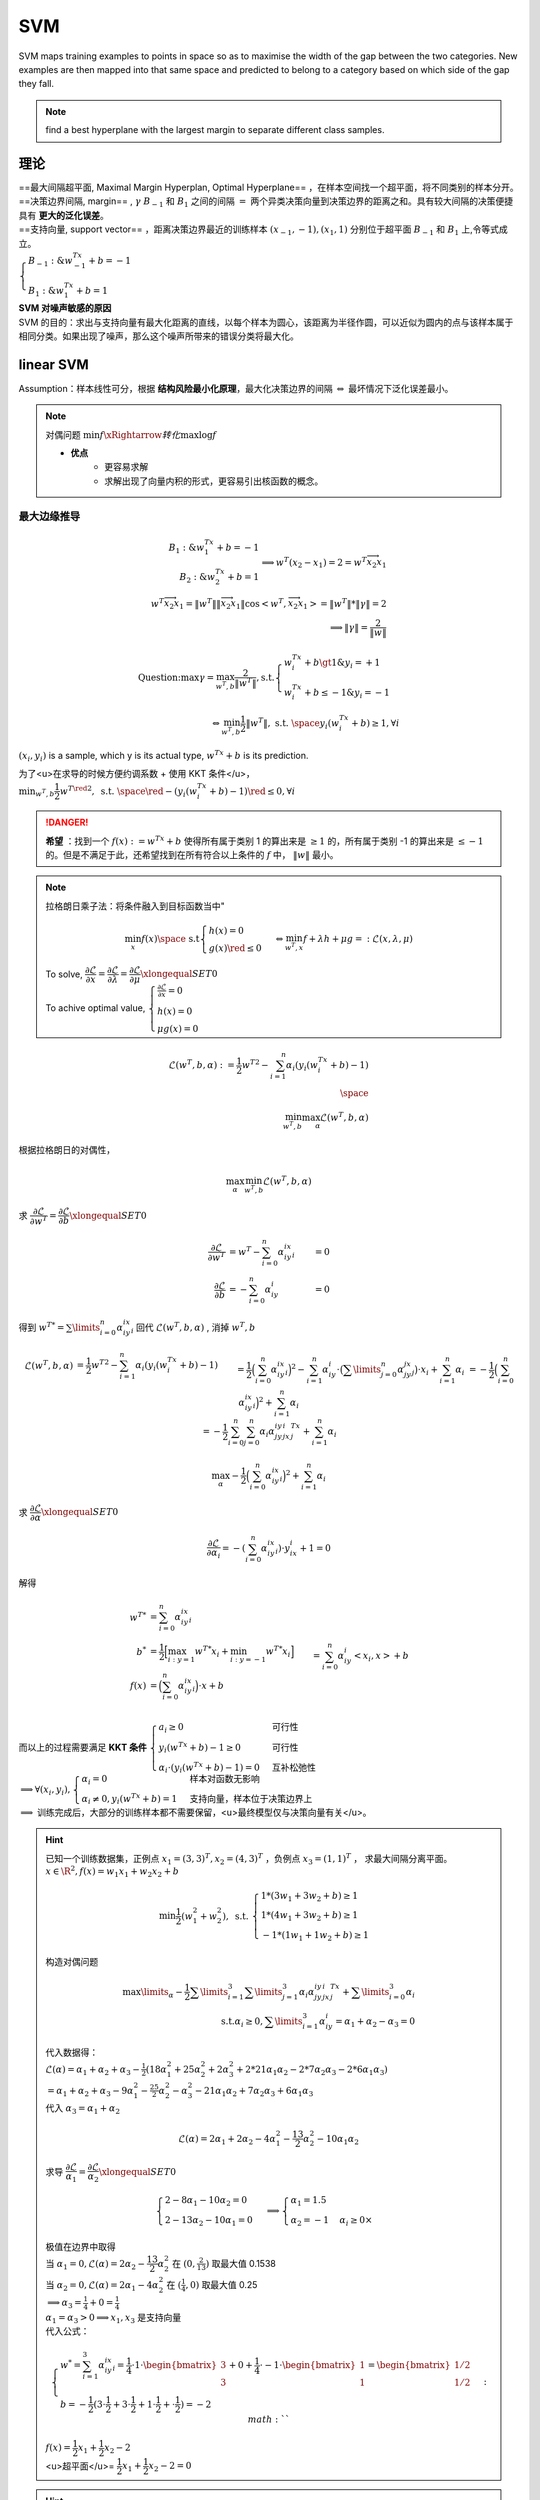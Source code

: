 SVM
##########

SVM maps training examples to points in space so as to maximise the width of the gap between the two categories. New examples are then mapped into that same space and predicted to belong to a category based on which side of the gap they fall.

.. note:: find a best hyperplane with the largest margin to separate different class samples.

    .. mermaid::
    
        flowchart LR
            A[Linear SVM]
            B[soft margined ]
            C["`kernel trick
            低维完成运算`"]
            D["`non-linear SVM
            投射高维`"]
            E{线性可分}
            F{"`噪声存在
            泛化⬇️`"}
            G[hard margined]
            Z["`SVM
            线性超平面
            噪声敏感`"] 
            Z--> E --Y-->A
            E --N--> D --计算内积困难--> C
            Z --> F --N--> G
            F --Y--> B

理论
**********
| ==最大间隔超平面, Maximal Margin Hyperplan, Optimal Hyperplane== ，在样本空间找一个超平面，将不同类别的样本分开。
| ==决策边界间隔, margin== ,  :math:`\gamma` :math:`B_{-1}`  和  :math:`B_{1}` 之间的间隔  :math:`=`  两个异类决策向量到决策边界的距离之和。具有较大间隔的决策便捷具有 **更大的泛化误差**。
| ==支持向量, support vector== ，距离决策边界最近的训练样本  :math:`(x_{-1},-1),(x_1, 1)`  分别位于超平面 :math:`B_{-1}`  和  :math:`B_{1}` 上,令等式成立。
| :math:`\begin{cases}B_{-1}:\& w^Tx_{-1}+b=-1\\B_1:\&w^Tx_{1}+b=1\end{cases}`

.. image:: ./pics/SVM_4.png
    :scale: 30%
    :align: center

| **SVM 对噪声敏感的原因**
| SVM 的目的：求出与支持向量有最大化距离的直线，以每个样本为圆心，该距离为半径作圆，可以近似为圆内的点与该样本属于相同分类。如果出现了噪声，那么这个噪声所带来的错误分类将最大化。

linear SVM
********************

Assumption：样本线性可分，根据 **结构风险最小化原理**，最大化决策边界的间隔  :math:`\Leftrightarrow`  最坏情况下泛化误差最小。

.. note:: 对偶问题
    :math:`\min f\xRightarrow{转化}\max \log f`

    - **优点**
        - 更容易求解
        - 求解出现了向量内积的形式，更容易引出核函数的概念。

最大边缘推导
====================

.. math::
    \begin{align*}B_{1}:\&w^Tx_{1}+b=-1\\B_2:\&w^Tx_2+b=1\end{align*}\implies w^T(x_2-x_1)=2=w^T\overrightarrow{x_2x_1}\\w^T\overrightarrow{x_2x_1}=\Vert w^T\Vert*\Vert\overrightarrow{x_2x_1}\Vert*\cos<w^T, \overrightarrow{x_2x_1}>=\Vert w^T\Vert * \Vert\gamma\Vert=2\\\implies \Vert\gamma\Vert=\cfrac{2}{\Vert w\Vert}

.. math:: 
    \text{Question:} \max \gamma = \max_{w^T,b}\cfrac{2}{\Vert w^T\Vert}, \text{s.t.}\begin{cases} w^Tx_i+b\gt1\&y_i=+1\\w^Tx_i+b\le-1\&y_i=-1\end{cases}\\\Leftrightarrow \min_{w^T,b}\cfrac{1}{2}\Vert w^T\Vert, \text{ s.t. }\space y_i(w^Tx_i+b)\ge 1,  \forall i


:math:`(x_i,y_i)`  is a sample, which y is its actual type,  :math:`w^Tx+b`  is its prediction.

为了<u>在求导的时候方便约调系数 + 使用 KKT 条件</u>， :math:`\min_{w^T,b}\cfrac{1}{2}{w^T}^{\red{2}}, \text{ s.t. }\space \red{-}(y_i(w^Tx_i+b)-1)\red{\le} 0,  \forall i` 

.. danger:: **希望** ：找到一个  :math:`f(x):=w^Tx+b`  使得所有属于类别 1 的算出来是  :math:`\ge 1` 的，所有属于类别 -1 的算出来是  :math:`\le -1` 的。但是不满足于此，还希望找到在所有符合以上条件的  :math:`f` 中， :math:`\Vert w\Vert`  最小。

.. note:: 拉格朗日乘子法：将条件融入到目标函数当中"
    
    .. math::
        \min_{x} f(x) \space\text{ s.t} \begin{cases} h(x)=0\\g(x)\red{\le}0\end{cases}\Leftrightarrow \min_{w^T,x}f+\lambda h + \mu g=:\mathcal{L}(x, \lambda, \mu)  
    
    | To solve,  :math:`\cfrac{\partial\mathcal{L}}{\partial x}=\cfrac{\partial\mathcal{L}}{\partial \lambda}=\cfrac{\partial\mathcal{L}}{\partial \mu}\xlongequal{SET}0` 
    | To achive optimal value, :math:`\begin{cases} \frac{\partial\mathcal{L}}{\partial x}=0\\h(x)=0\\\mu g(x)=0\end{cases}`

.. math::
    \mathcal{L}(w^T,b, \alpha):= \cfrac{1}{2} {w^T}^2-\sum_{i=1}^n\alpha_i(y_i(w^Tx_i+b)-1)\\\space\\\min_{w^T,b}\max_{\alpha}\mathcal{L}(w^T,b, \alpha)

根据拉格朗日的对偶性，

.. math::
    \max_{\alpha}\min_{w^T, b}\mathcal{L}(w^T,b, \alpha)

求 :math:`\cfrac{\partial\mathcal{L}}{\partial w^T}=\cfrac{\partial\mathcal{L}}{\partial b}\xlongequal{SET}0` 

.. math:: 
    \begin{align*}\cfrac{\partial\mathcal{L}}{\partial w^T}&=w^T-\sum_{i=0}^n\alpha_iy_ix_i&=0\\\cfrac{\partial\mathcal{L}}{\partial b}&=-\sum_{i=0}^n\alpha_iy_i&=0\end{align*}

得到 :math:`{w^T}^*=\sum\limits_{i=0}^n\alpha_iy_ix_i`  回代  :math:`\mathcal{L}(w^T,b, \alpha)` , 消掉  :math:`w^T, b` 

.. math:: 
    \begin{align*}\mathcal{L}(w^T,b, \alpha)&=\frac{1}{2} {w^T}^2-\sum_{i=1}^n\alpha_i(y_i(w^Tx_i+b)-1)\\&=\frac{1}{2}\Big(\sum_{i=0}^n\alpha_iy_ix_i\Big)^2-\sum_{i=1}^n\alpha_iy_i\cdot\big(\sum\limits_{j=0}^n\alpha_jy_jx_j\big)\cdot x_i+\sum_{i=1}^n\alpha_i\\&=-\frac{1}{2}\Big(\sum_{i=0}^n\alpha_iy_ix_i\Big)^2+\sum_{i=1}^n\alpha_i\\&=-\frac{1}{2}\sum_{i=0}^n\sum_{j=0}^n\alpha_i\alpha_jy_iy_jx_i^Tx_j+\sum_{i=1}^n\alpha_i\end{align*} :math:`` 

.. math:: 
    \max_{\alpha}-\frac{1}{2}\Big(\sum_{i=0}^n\alpha_iy_ix_i\Big)^2+\sum_{i=1}^n\alpha_i

求  :math:`\cfrac{\partial\mathcal{L}}{\partial \alpha}\xlongequal{SET}0` 

.. math:: \cfrac{\partial\mathcal{L}}{\partial \alpha_i}=-(\sum_{i=0}^n\alpha_iy_ix_i)\cdot y_ix_i+1=0 

解得

.. math::
    \begin{align*}{w^T}^*&=\sum_{i=0}^n\alpha_iy_ix_i\\b^*&=\frac{1}{2}\Big[\max_{i:y=1}{w^T}^*x_i+\min_{i:y=-1}{w^T}^*x_i\Big]\\f(x)&=\Big(\sum_{i=0}^n\alpha_iy_ix_i\Big)\cdot x+b\\&=\sum_{i=0}^n\alpha_iy_i<x_i, x> + b\end{align*}

| 而以上的过程需要满足 **KKT 条件** :math:`\begin{cases}a_i\ge0&\text{可行性}\\y_i(w^Tx+b)-1\ge0&\text{可行性}\\\alpha_i\cdot(y_i(w^Tx+b)-1)=0  &\text{互补松弛性}  \end{cases}`
| :math:`\implies \forall (x_i,y_i), \begin{cases}\alpha_i=0 &\text{样本对函数无影响}\\\alpha_i\neq 0, y_i(w^Tx+b)=1&\text{支持向量，样本位于决策边界上}\end{cases}`
| :math:`\implies`  训练完成后，大部分的训练样本都不需要保留，<u>最终模型仅与决策向量有关</u>。

.. hint:: 已知一个训练数据集，正例点  :math:`x_1=(3,3)^T,x_2=(4,3)^T` ，负例点  :math:`x_3=(1,1)^T` ， 求最大间隔分离平面。
    :math:`x\in\R^2, f(x)=w_1x_1+w_2x_2+b` 
    
    .. math::
        \min\frac{1}{2}(w_1^2+w_2^2), \text{ s.t. }\begin{cases}1*(3w_1+3w_2+b)\ge1\\1*(4w_1+3w_2+b)\ge1\\-1*(1w_1+1w_2+b)\ge1\end{cases}
    
    构造对偶问题

    .. math::
        \max\limits_\alpha-\cfrac{1}{2}\sum\limits_{i=1}^3\sum\limits_{j=1}^3\alpha_i\alpha_jy_iy_jx_i^Tx_j+\sum\limits_{i=0}^3\alpha_i\\\text{s.t.}\alpha_i\ge0,\sum\limits_{i=1}^3\alpha_iy_i=\alpha_1+\alpha_2-\alpha_3=0
    
    | 代入数据得：
    | :math:`\mathcal{L}(\alpha)=\alpha_1+\alpha_2+\alpha_3-\frac{1}{2}(18\alpha_1^2+25\alpha_2^2+2\alpha_3^2+2*21\alpha_1\alpha_2-2*7\alpha_2\alpha_3-2*6\alpha_1\alpha_3)\\=\alpha_1+\alpha_2+\alpha_3-9\alpha_1^2-\frac{25}{2}\alpha_2^2-\alpha_3^2-21\alpha_1\alpha_2+7\alpha_2\alpha_3+6\alpha_1\alpha_3` 
    | 代入  :math:`\alpha_3=\alpha_1+\alpha_2` 
    
    .. math::
        \mathcal{L}(\alpha)=2\alpha_1+2\alpha_2-4\alpha_1^2-\frac{13}{2}\alpha_2^2-10\alpha_1\alpha_2
    
    求导  :math:`\cfrac{\partial\mathcal{L}}{\alpha_1}=\cfrac{\partial\mathcal{L}}{\alpha_2}\xlongequal{SET}0` 
    
    .. math::
        \begin{cases}2-8\alpha_1-10\alpha_2=0\\2-13\alpha_2-10\alpha_1=0\end{cases}\implies\begin{cases}\alpha_1=1.5\\\alpha_2=-1&\alpha_i\ge0\times\end{cases}
    
    | 极值在边界中取得
    | 当  :math:`\alpha_1=0, \mathcal{L}(\alpha)=2\alpha_2-\cfrac{13}{2}\alpha_2^2`  在  :math:`(0, \frac{2}{13})`  取最大值 0.1538
    | 当  :math:`\alpha_2=0, \mathcal{L}(\alpha)=2\alpha_1-4\alpha_2^2`  在  :math:`(\frac{1}{4}, 0)`  取最大值 0.25
    | :math:`\implies \alpha_3=\frac{1}{4}+0=\frac{1}{4}` 
    | :math:`\alpha_1=\alpha_3>0\implies x_1,x_3` 是支持向量
    | 代入公式：
    
    .. math:: 
        \begin{cases}w^*=\sum_{i=1}^3\alpha_iy_ix_i=\cfrac{1}{4}\cdot1\cdot\begin{bmatrix}3\\3\end{bmatrix}+0+\cfrac{1}{4}\cdot-1\cdot\begin{bmatrix}1\\1\end{bmatrix}=\begin{bmatrix}1/2\\1/2\end{bmatrix}\\b=-\frac{1}{2}(3\cdot\frac{1}{2}+3\cdot\frac{1}{2}+1\cdot\frac{1}{2}+\cdot\frac{1}{2})=-2\end{cases} :math:`` 
    
    | :math:`f(x)=\cfrac{1}{2}x_1+\cfrac{1}{2}x_2-2` 
    | <u>超平面</u>= :math:`\cfrac{1}{2}x_1+\cfrac{1}{2}x_2-2=0` 

.. hint:: 已知一个训练数据集，负例点  :math:`x_1=(1,0)^T,x_2=(0,1)^T` ，正例点  :math:`x_3=(2,1)^T` ， 求最大间隔分离平面。
    ==对偶问题解法==
    :math:`x\in\R^2, f(x)=\begin{bmatrix}w_1\\w_2\end{bmatrix}^T\begin{bmatrix}x_1\\x_2\end{bmatrix}+b` 
    
    .. math::
        \min_{w^T,b}\frac{1}{2}(w_1^2+w_2^2)\text{ s.t. }\begin{cases}-1*(w_1+b)\ge1\\-1*(w_2+b)\ge1\\1*(2w_1+w_2)\ge1\end{cases}
    
    构造对偶问题
    
    .. math::
        \max_\alpha-\frac{1}{2}\sum_{i,j=1}^3\alpha_i\alpha_jy_iy_jx_i^Tx_j+\sum_{i=1}^3\alpha_i\text{ s.t. }\alpha_i\ge0, \sum_{i=0}^3\alpha_iy_i=-\alpha_1-\alpha_2+\alpha_3=0 :math:`` 
    
    | :math:`\mathcal{L}(\alpha)=-\frac{1}{2}(\alpha_1^1+\alpha_2^2+5\alpha_3^2+2*2\alpha_1\alpha_3+2*2\alpha_2\alpha_3)+\sum\limits_{i=1}^3\alpha_i` 
    | 代入  :math:`\alpha_3=\alpha_1+\alpha_2` 
    
    .. math::
        \mathcal{L}(\alpha)=2\alpha_1+2\alpha_2-\alpha_1^2-2\alpha_2^2-3\alpha_1\alpha_2 :math:`` 
    
    求偏导  :math:`\frac{\partial\mathcal{L}(\alpha)}{\partial\alpha_1}=\frac{\partial\mathcal{L}(\alpha)}{\partial\alpha_2}\xlongequal{SET}0` 
    
    .. math::
        \begin{cases}2-2\alpha_1-3\alpha_2=0\\2-4\alpha_2-3\alpha_1=0\end{cases}\begin{cases}\alpha_1=-2\lt0\times\\\alpha_2=2 \end{cases} :math:`` 
    
    | 极值在边界取得  :math:`\begin{cases}\alpha_1=0&\mathcal{L}=2\alpha_2-2\alpha_2^2, \max_{(0, 1/2)}=1/2\\\alpha_2=0&\mathcal{L}=2\alpha_1-\alpha_1^2,\max_{(1,0)}=1\end{cases}` 
    | :math:`(\alpha_1,\alpha_2,\alpha_3)=(1,0,1), \alpha_1=\alpha_3>0, x_1,x_3` 支持向量
    | 代入公式：
    
    .. math::
        \begin{cases}w^*=1*-1*\begin{bmatrix}1\\0\end{bmatrix}+0+1*1*\begin{bmatrix}2\\1\end{bmatrix}=\begin{bmatrix}1\\1\end{bmatrix}\\b^*=\frac{1}{2}(1*1+0+1*2+1*1)=-2\end{cases}
    
    | :math:`f(x)=\begin{bmatrix}1\\1\end{bmatrix}^T\begin{bmatrix}x_1\\x_2\end{bmatrix}-2` 
    | 分离超平面  :math:`\begin{bmatrix}1&1\end{bmatrix}\begin{bmatrix}x_1\\x_2\end{bmatrix}-2=x_1+x_2-2=0` 


.. hint:: Consider the classification problem with data  :math:`\{(x_i,y_i)\}_{i=1}^m`  , where for each i  :math:`x_i\in\R, y_i\in\{±1\}` . Recall the hinge loss  :math:`φ_h(x) = \max\{0, 1−x\}` . Consider the SVM on  :math:`R^1` .
    In particular, we set  :math:`λ = 1, m = 2, (x_1,y_1)=(1,−1), (x_2,y_2)=(-2,1)`  Find  :math:`(c^*, b^*)` 

    .. math::
        
        \begin{align*}(c^*,b^*)&=\min_{c,b\in\R}\Epsilon_\lambda(c,b)\\\Epsilon_\lambda(c,b)&=\frac{1}{m}\sum_{i=1}^m\phi_h(y_i(cx_i+b))+\lambda_c^2\end{align*}

    | :math:`\max\{0,1-x\}=\frac{1}{2}(1-x)+\frac{1}{2}\vert 1-x\vert` 
    | :math:`y_i(cx_i+b)=\begin{cases}-1(c+b)\\1(-2c+b)\end{cases}` 
    | :math:`\Epsilon_\lambda(c,b)=\frac{1}{4}\times\frac{1}{2}\times\Big((1+c+b)+|1+c+b|+(1+2c-b)+|1+2c-b|\Big)+c^2\\=\frac{1}{8}\Big((2+3c)+|1+c+b|+|1+2c-b|\Big)+c^2`
    | :math:`f(c,b):=\vert 1+c+b\vert+\vert 1+2c-b\vert` 
    | :math:`\implies b^*\in[-1-c,1+2c], f(c,b)=|1+c+b+1+2c-b|=|2+3c|\xlongequal{SET}0\implies c^*=-\frac{2}{3}` 
    | :math:`\Epsilon_\lambda(c,b)=\frac{1}{8}\Big(2+3c+|2+3c|\Big)+c^2` 
    | case 1  :math:`2+3c<0` 

.. hint:: 后面不太知道

.. hint:: 考虑使用 linear SVM 对如下两类可分的数据进行分类： :math:`\begin{cases}+1:&(1,1)(2,2),(2,0)\\-1&(0,0),(1,0),(0,1)\end{cases}` 
    | 1.在图中作出6个样本点，构造具有最优超平面和最优间隔的权重向量。哪些是支持向量
    | 2.通过寻找拉格朗日乘子  :math:`\alpha`  来构造在对偶空间上的解，并与(1)求的结果进行比较。

Non-linear SVM + kernel trick
**************************************************

如果原始空间是有限维，即数目有限，那么一定存在一个==更高维==的特征空间使样本线性可分。

.. danger:: 将样本从原始空间映射到一个==更高维==的特征空间，使得样本在映射的高维空间内线性可分。
    
    低维  :math:`x\in\chi\rightarrow \phi(x)\in\mathcal{F}`  高维"
    
    💡 a **best** **hyperplane** with **the largest margin** in **transformed feature space**

    1. the largest margin 是在 **transformed feature space** 里的计算
    2. 在 **transformed** : **hyperplane(Linear)**; **original**: non-linear
    3. 这个 **transformed feature space 可以是同维度，也可以更高维**

设 :math:`\begin{cases}(x, y)\xrightarrow{\text{\red{高维映射}}}(\phi(x), y)\\f(x)\xrightarrow{\text{\red{高维映射}}}f(\phi(x))=w^T\phi(x)+b=\sum\limits_{i=1}^n\alpha_iy_i<\phi(x_i), \phi(x)>+b\end{cases}`

| 原始问题： :math:`\min\limits_{w^T,b}\frac{1}{2}{w^T}^2, \text{ s.t.}\space y_i(w^T\phi(x_i)+b)\ge 1,  \forall i` 
| 对偶问题：:math:`\max\limits_\alpha-\cfrac{1}{2}\sum\limits_{i=0}^n\sum\limits_{j=0}^n\alpha_i\alpha_jy_iy_j\red{<\phi(x_i)^T\phi(x_j)>}+\sum\limits_{i=1}^n\alpha_i, \text{ s.t. }\begin{cases}\sum\limits_{i=1}^n\alpha_iy_i=0\\\alpha_i\ge0\end{cases}`

.. image:: ./pics/SVM_1.png
    :scale: 40%
.. image:: ./pics/SVM_2.png
    :scale: 40%
.. image:: ./pics/SVM_3.png
    :scale: 40%

.. note:: :math:`\red{<\phi(x_i)^T\phi(x_j)>}`  是  :math:`x_i, x_j`  映射到高维空间之后的内积。由于维度很高计算困难，所以提出 ==核函数==  :math:`\kappa(x_i,x_j)`

核函数 kernel trick
====================

| So we need kernel tricks to complete the inner product of vectors in the low-dimensional space to reduce the computation cost.
| 不显式地设计映射  :math:`\phi(x)` ，而是设计一个核函数  :math:`\kappa(x_i,x_j)` ，来解决映射到高维度空间后出现的<u>计算</u>上维度爆炸的问题，**减少计算代价**。

.. math::
    
    \kappa(x_i,x_j)=<\phi(x_i),\phi(x_j)>= \phi(x_i)^T\phi(x_j), \forall x\in\chi, \phi(x)\in\mathcal{F}  :math:`` 

.. note:: :math:`\kappa(x_i,x_j)`  在<u>原始空间</u>的计算  :math:`\Leftrightarrow x_i,x_j`  在高维空间的内积。"
    .. danger:: ==高维表现,低维计算==
        | 特征是 ==从低维转到高维== ！！！！
        | 核技巧是在低维空间完成高维空间向量内积的 ==计算== 。只是在计算上取巧了一下。

重写：

- 对偶问题： :math:`\max\limits_\alpha-\cfrac{1}{2}\sum\limits_{i=0}^n\sum\limits_{j=0}^n\alpha_i\alpha_jy_iy_j\red{\kappa(x_i,x_j)}+\sum\limits_{i=1}^n\alpha_i, \text{ s.t. }\begin{cases}\sum\limits_{i=1}^n\alpha_iy_i=0\\\alpha_i\ge0\end{cases}`
- 函数  :math:`f(x)=\sum\limits_{i=1}^n\alpha_iy_i\red{\kappa(x_i,x)}+b` 

核函数设计
-------------------------


满足：

.. math::
    \begin{bmatrix}\kappa(x_1,x_1)& \dotsb&\kappa(x_1,x_n)\\\vdots& \ddots&\vdots\\\kappa(x_n,x_1)& \dotsb&\kappa(x_n,x_n)\end{bmatrix}\succeq0

- 对称
- 核矩阵半正定

**错误的核函数**， 将样本映射到了一个不合适的特征空间，导致性能不佳。

常见核函数
-------------------------

.. table::

    +----------+--------------------------------------------------------+--------------------------+
    |名        | :math:`\kappa(x_i, x_j)`                               |notes                     |
    +==========+========================================================+==========================+
    |线性核    | :math:`x_i^Tx_j`                                       |for 线性可分              |
    +----------+--------------------------------------------------------+--------------------------+
    |多项式核  | :math:`(x_i^Tx_j)^d`                                   | :math:`d\ge1`            |
    +----------+--------------------------------------------------------+--------------------------+
    |高斯核    | :math:`\exp(-\cfrac{\Vert x_i-x_j\Vert^2}{2\sigma^2})` | :math:`\sigma`  := 带宽  |
    +----------+--------------------------------------------------------+--------------------------+
    |拉普拉斯核| :math:`\exp(-\cfrac{\Vert x_i-x_j\Vert}{\sigma})`      | :math:`\sigma>0`         |
    +----------+--------------------------------------------------------+--------------------------+
    |Sigmoid核 | :math:`\tanh(\beta x_i^Tx_j+\theta)`                   | :math:`\beta>0,\theta<0` |
    +----------+--------------------------------------------------------+--------------------------+

软间隔 SVM
====================

.. note:: 噪声数据 outlier
    SVM 要求所有的样本都满足约束。当数据中存在噪声数据，本身就偏离了正常位置， 导致划分的超平面被挤歪了，降低了 SVM 的泛化性能。（甚至说使得找不到 SVM

    .. danger:: Unfortunately, SVM is allergic to the noises so the robustness of the algorithm is not good.
        we need to add the slack variables \ :math:`\xi_i`  to allow all training examples not satisfying the constraints strictly. Meanwhile, we set a small C to control the deviation of examples and constraints

==软间隔 SVM== ：

1. 允许一些数据点不满足约束  :math:`y_i(w^Tx_i+b)\ge1` ，即可以在一定程度上偏移超平面。
2. 同时使得不满足约束的数据点尽可能少。</u>

.. math::
    \mathcal{L}(w^T,b, \alpha):= \frac{1}{2} {w^T}^2\red{+C}\sum_{i=1}^n\red{l_{0|1}(}y_i(w^Tx_i+b)-1\red{)}\\\space\\\min_{w^T,b}\max_{\alpha}\mathcal{L}(w^T,b, \alpha)\\\red{C>0,l_{0|1}(z)=\begin{cases}0&\text{otherwise}\\1&z<0\end{cases}}

:math:`\red{C}`  控制着目标函数与引入正则项之间的权重。当  :math:`C\rightarrow\infin`  会迫使所有样本满足约束。

.. math::
    \Leftrightarrow \mathcal{L}(w^T,b, \alpha):= \frac{1}{2} {w^T}^2\space\text{s.t.} y_i(w^Tx_i+b)\ge1

:math:`\red{l_{0|1}(z)}`  0-1损失函数，表现效果最好，但是非凸、非连续、数学性质不好，使得求解困难，因此也可使用其他函数作为替换。

.. table::

    +------------+-----------------------------------------+
    |特点        |凸的、连续、是  :math:`l_{0｜1}(z)`  上界|
    +============+=========================================+
    |hinge       |  :math:`\max(0, 1-z)`                   |
    +------------+-----------------------------------------+
    |exponential |  :math:`\exp(-z)`                       |
    +------------+-----------------------------------------+
    |logistic    |  :math:`\log(1+\exp(-z))`               |
    +------------+-----------------------------------------+

hinge
---------------

.. math::
    \mathcal{L}(w^T,b, \alpha):= \frac{1}{2} {w^T}^2\red{+C}\sum_{i=1}^n\red{\max(0, 1-}y_i(w^Tx_i+b)\red{)}

引入松弛变量  :math:`\xi` 

.. math::
    \frac{1}{2} {w^T}^2+C\sum_{i=0}^n\red{\xi_i}\\\text{s.t.} y_i(w^Tx_i+b)\ge\red{1-\xi_i},\space \xi_i\gt0

| :math:`\red{\xi_i}` , 每个样本都有一个对应的 **松弛变量**，来表示该样本不满足约束的程度。
| 使用**拉格朗日乘子法**：

.. math::
    \mathcal{L}(w^T,b,\xi, \alpha,\beta):= \frac{1}{2} {w^T}^2+C\sum_{i=0}^n\red{\xi_i}-\sum_{i=0}^n\alpha_i(y_i(w^Tx_i+b)-1+\xi_i)-\sum_{i=0}^n\beta_i\xi_i\\\alpha_i, \beta_i\ge0, \text{拉格朗日乘子}

求 :math:`\cfrac{\partial\mathcal{L}(\cdot)}{\partial w^T}=\cfrac{\partial\mathcal{L}(\cdot)}{\partial b}=\cfrac{\partial\mathcal{L}(\cdot)}{\partial \xi}\xlongequal{SET}0` 

.. math::
    \begin{align*}
    \cfrac{\partial\mathcal{L}(\cdot)}{\partial w^T}&=w^T-\sum_{i=0}^n\alpha_iy_ix_i&=0 &\implies w^T=\sum_{i=0}^n\alpha_iy_ix_i \\
    \cfrac{\partial\mathcal{L}(\cdot)}{\partial b}&=\sum_{i=0}^n
    \alpha_iy_i&=0\\
    \cfrac{\partial\mathcal{L}(\cdot)}{\partial \xi_i}&=C-\alpha_i-\beta_i&=0&\implies C=\alpha_i+\beta_i
    \end{align*}

.. note:: 唯一的差别在于对对偶变量的约束不同

    .. table::

        +---------------------------------+----------------------+
        |软间隔                           |硬间隔                |
        +=================================+======================+
        | :math:`0\le\alpha_i\red{\le C}` | :math:`0\le\alpha_i` |
        +---------------------------------+----------------------+

.. hint::
    
    根据 KKT 对偶互补条件，分析带松弛变量的 SVM 优化问题中，图上所示的  :math:`ABCDEFGHIJKL` 这几个点的松弛变量  :math:`\xi_i` , 拉格朗日因子 :math:`(\alpha_i,\mu_i)` ,正则化变量  :math:`C` 之间的关系。注意： :math:`0\le\alpha_i\le C,\mu_i\ge0,\xi_i\ge0,`  对偶互补条件为  :math:`\alpha_i(1-y_i(w^Tx_i)-\xi_i)=0,\mu_i\xi_i=0` 
